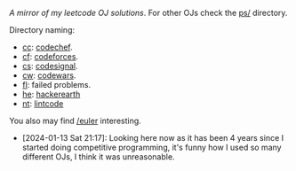 #+OPTIONS: toc:nil
/A mirror of my leetcode OJ solutions/. For other OJs check the [[file:ps/][ps/]] directory.

Directory naming:

- [[file:ps/cc/][cc]]: [[https://www.codechef.com/][codechef]].
- [[file:ps/cf/][cf]]: [[https://codeforces.com/][codeforces]].
- [[file:ps/cs/][cs]]: [[https://codesignal.com/][codesignal]].
- [[file:ps/cw/][cw]]: [[https://www.codewars.com/][codewars]].
- [[file:ps/fl/][fl]]: failed problems.
- [[file:ps/he/][he]]: [[https://www.hackerearth.com/][hackerearth]]
- [[file:ps/nt/][nt]]: [[https://www.lintcode.com/][lintcode]]

You also may find [[https://git.sr.ht/~lr0/euler][/euler]] interesting.

- [2024-01-13 Sat 21:17]: Looking here now as it has been 4 years since I
  started doing competitive programming, it's funny how I used so many different
  OJs, I think it was unreasonable.
